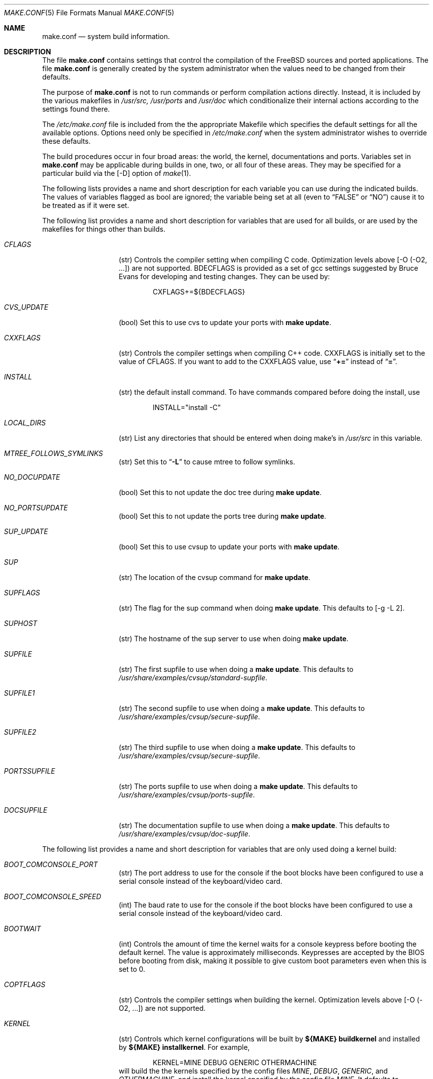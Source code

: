 .\" Copyright (c) 2000
.\"	Mike W. Meyer
.\"
.\" Redistribution and use in source and binary forms, with or without
.\" modification, are permitted provided that the following conditions
.\" are met:
.\" 1. Redistributions of source code must retain the above copyright
.\"    notice, this list of conditions and the following disclaimer.
.\" 2. Redistributions in binary form must reproduce the above copyright
.\"    notice, this list of conditions and the following disclaimer in the
.\"    documentation and/or other materials provided with the distribution.
.\"
.\" THIS SOFTWARE IS PROVIDED BY THE AUTHOR ``AS IS'' AND
.\" ANY EXPRESS OR IMPLIED WARRANTIES, INCLUDING, BUT NOT LIMITED TO, THE
.\" IMPLIED WARRANTIES OF MERCHANTABILITY AND FITNESS FOR A PARTICULAR PURPOSE
.\" ARE DISCLAIMED.  IN NO EVENT SHALL THE AUTHOR BE LIABLE
.\" FOR ANY DIRECT, INDIRECT, INCIDENTAL, SPECIAL, EXEMPLARY, OR CONSEQUENTIAL
.\" DAMAGES (INCLUDING, BUT NOT LIMITED TO, PROCUREMENT OF SUBSTITUTE GOODS
.\" OR SERVICES; LOSS OF USE, DATA, OR PROFITS; OR BUSINESS INTERRUPTION)
.\" HOWEVER CAUSED AND ON ANY THEORY OF LIABILITY, WHETHER IN CONTRACT, STRICT
.\" LIABILITY, OR TORT (INCLUDING NEGLIGENCE OR OTHERWISE) ARISING IN ANY WAY
.\" OUT OF THE USE OF THIS SOFTWARE, EVEN IF ADVISED OF THE POSSIBILITY OF
.\" SUCH DAMAGE.
.\"
.\" $FreeBSD$
.\"
.Dd November 3, 2000
.Dt MAKE.CONF 5
.Os
.Sh NAME
.Nm make.conf
.Nd system build information.
.Sh DESCRIPTION
The file
.Nm
contains settings that control the compilation of the FreeBSD sources
and ported applications. The file 
.Nm
is generally created by the system administrator when the values need
to be changed from their defaults.
.Pp
The purpose of
.Nm
is not to run commands or perform compilation actions
directly.  Instead, it is included by the
various makefiles in
.Pa /usr/src,
.Pa /usr/ports
and
.Pa /usr/doc
which conditionalize their
internal actions according to the settings found there.
.Pp
The
.Pa /etc/make.conf
file is included from the the appropriate Makefile
which specifies the default settings for all the available options.
Options need only be specified in 
.Pa /etc/make.conf
when the system administrator wishes to override these defaults.
.Pp
The build procedures occur in four broad areas: the world, the kernel,
documentations and ports. Variables set in
.Nm
may be applicable during builds in one, two, or all four of these
areas. They may be specified for a particular build via the
.Op -D
option of
.Xr make 1 .
.Pp
The following lists provides a name and short description for each
variable you can use during the indicated builds. The values of
variables flagged as
bool
are ignored; the variable being
set at all (even to 
.Li Dq FALSE
or
.Li Dq NO )
cause it to
be treated as if it were set.
.Pp
The following list provides a name and short description for variables
that are used for all builds, or are used by the
makefiles for things other than builds.
.Bl -tag -width Ar
.It Ar CFLAGS
(str) Controls the compiler setting when compiling C code.
Optimization levels above
.Op -O ( -O2 , ...\& )
are not supported. BDECFLAGS
is provided as a set of gcc settings suggested by Bruce Evans
for developing and testing changes. They can be used by:
.Bd -literal -offset indent
CXFLAGS+=${BDECFLAGS}
.Ed
.It Ar CVS_UPDATE
(bool) Set this to use cvs to update your ports with
.Cm "make update" .
.It Ar CXXFLAGS
(str) Controls the compiler settings when compiling C++ code.
CXXFLAGS is initially set to the value of CFLAGS. If you want to
add to the CXXFLAGS value, use 
.Dq Li +=
instead of
.Dq Li = .
.It Ar INSTALL
(str) the default install command. To have commands compared before doing
the install, use
.Bd -literal -offset indent
INSTALL="install -C"
.Ed
.It Ar LOCAL_DIRS
(str) List any directories that should be entered when doing
make's in
.Pa /usr/src 
in this variable.
.It Ar MTREE_FOLLOWS_SYMLINKS
(str) Set this to
.Dq Li -L
to cause mtree to follow symlinks.
.It Ar NO_DOCUPDATE
(bool) Set this to not update the doc tree during
.Cm "make update" .
.It Ar NO_PORTSUPDATE
(bool) Set this to not update the ports tree during
.Cm "make update" .
.It Ar SUP_UPDATE
(bool) Set this to use cvsup to update your ports with
.Cm "make update" .
.It Ar SUP
(str) The location of the cvsup command for
.Cm "make update" .
.It Ar SUPFLAGS
(str) The flag for the sup command when doing
.Cm "make update" .
This defaults to 
.Op "-g -L 2" .
.It Ar SUPHOST
(str) The hostname of the sup server to use when doing
.Cm "make update" .
.It Ar SUPFILE
(str) The first supfile to use when doing a
.Cm "make update" .
This defaults to
.Pa /usr/share/examples/cvsup/standard-supfile .
.It Ar SUPFILE1
(str) The second supfile to use when doing a
.Cm "make update" .
This defaults to
.Pa /usr/share/examples/cvsup/secure-supfile .
.It Ar SUPFILE2
(str) The third supfile to use when doing a
.Cm "make update" .
This defaults to
.Pa /usr/share/examples/cvsup/secure-supfile .
.It Ar PORTSSUPFILE
(str) The ports supfile to use when doing a
.Cm "make update" .
This defaults to
.Pa /usr/share/examples/cvsup/ports-supfile .
.It Ar DOCSUPFILE
(str) The documentation supfile to use when doing a
.Cm "make update" .
This defaults to
.Pa /usr/share/examples/cvsup/doc-supfile .
.El
.Pp
The following list provides a name and short description for variables
that are only used doing a kernel build:
.Bl -tag -width Ar
.It Ar BOOT_COMCONSOLE_PORT
(str) The port address to use for the console if the boot blocks have
been configured to use a serial console instead of the keyboard/video card.
.It Ar BOOT_COMCONSOLE_SPEED
(int) The baud rate to use for the console if the boot blocks have
been configured to use a serial console instead of the keyboard/video card.
.It Ar BOOTWAIT
(int) Controls the amount of time the kernel waits for a console keypress
before booting the default kernel. The value is approximately
milliseconds. Keypresses are accepted by the BIOS before booting from disk,
making it possible to give custom boot parameters even when this is
set to 0.
.It Ar COPTFLAGS
(str) Controls the compiler settings when building the
kernel. Optimization levels above
.Op -O ( -O2 , ...\& )
are not supported.
.It Ar KERNEL
(str) Controls which kernel configurations will be
built by
.Cm  "${MAKE} buildkernel"
and installed by 
.Cm "${MAKE} installkernel" .
For example,
.Bd -literal -offset indent
KERNEL=MINE DEBUG GENERIC OTHERMACHINE
.Ed
will build the the kernels specified by the config files
.Pa MINE , DEBUG , GENERIC ,
and
.Pa OTHERMACHINE ,
and install the kernel specified by the config file
.Pa MINE .
It defaults to
.Pa GENERIC .
.It Ar NO_KERNELCONFIG
(bool) Set this to skip running
.Xr config 8
during
.Cm "${MAKE} buildkernel" .
.It Ar NO_KERNELDEPEND
(bool) Set this to skip running 
.Cm "${MAKE} depend"
during
.Cm "${MAKE} buildkernel" .
.It Ar NO_MODULES
(bool) Set to  not build modules with the kernel.
.El
.Pp
The following list provides a name and short description for variables
that are used during the world build:
.Bl -tag -width Ar
.It Ar COMPAT1X
(bool) Set to install the 
.Fx
1 compatibility libraries.
.It Ar COMPAT20
(bool) Set to install the
.Fx 2.0
compatibility libraries.
.It Ar COMPAT21
(bool) Set to install the
.Fx 2.1
compatibility libraries.
.It Ar COMPAT22
(bool) Set to install the
.Fx 2.2
compatibility libraries.
.It Ar COMPAT3X
(bool) Set to install the
.Fx
3 compatibility libraries.
.It Ar ENABLE_SUIDPERL
(bool) Set to enable the installation of an suid perl binary.
.It Ar FETCH_CMD
(str) Command to use to fetch files. Normally
.Xr fetch 1 .
.It Ar MAKE_IDEA
(bool) Set to build the IDEA encryption code. This code is patented in
the USA and many european countries. It is 
.Em "YOUR RESPONSIBILITY"
to determine if you can legally use IDEA.
.It Ar MAKE_KERBEROS4
(bool) Set this to build KerberosIV (KTH eBones).
.It Ar MAKE_KERBEROS5
(bool) Set this to build Kerberos5 (KTH Heimdal).
.Em WARNING!
This is still experimental code. If you need stable Kerberos5, use the
port(s).
.It Ar MODULES_WITH_WORLD
(bool) Set to build modules with the system instead of the kernel.
.It Ar NO_CVS
(bool) Set to not build CVS.
.It Ar NO_BIND
(bool) Set to  not build BIND.
.It Ar NO_FORTRAN
(bool) Set to  not build g77 and related libraries.
.It Ar NO_LPR
(bool) Set to  not build lpr and related programs.
.It Ar NO_MAILWRAPPER
(bool) Set to  not build the mailwrapper(8) MTA selector.
.It Ar NO_MAKEDEV
(bool) Set to avoid running MAKEDEV all on /dev during install.
.It Ar NO_OBJC
(bool) Set to  not build Objective C support.
.It Ar NO_OPENSSH
(bool) Set to  not build OpenSSH.
.It Ar NO_OPENSSL
(bool) Set to  not build OpenSSL (implies NO_OPENSSH).
.It Ar NO_SENDMAIL
(bool) Set to  not build sendmail and related programs.
.It Ar NO_SHAREDOCS
(bool) Set to  not build the 4.4BSD legacy docs.
.It Ar NO_TCSH
(bool) Set to  not build and install /bin/csh (which is tcsh).
.It Ar NO_X
(bool) Set to  not compile in XWindows support (e.g. doscmd).
.It Ar NOCLEAN
(bool) Set this to disable cleaning during
.Cm "make buildworld" .
This should not be set unless you know what you are doing.
.It Ar NOCLEANDIR
(bool) Set this to run
.Cm "${MAKE} clean"
instead of
.Cm "${MAKE} cleandir" .
.It Ar NOCRYPT
(bool) Set to not build any crypto code.
.It Ar NOGAMES
(bool) Set to not build games.
.It Ar NOINFO
(bool) Set to not make or install info files.
.It Ar NOLIBC_R
(bool) Set to not build libc_r (re-entrant version of libc).
.It Ar NOMANCOMPRESS
(bool) Set to install man pages uncompressed.
.It Ar NOPERL
(bool) Set to avoid building perl.
.It Ar NOPROFILE
(bool) Set to avoid compiling profiled libraries.
.It Ar NOSECURE
(bool) set to not build crypto code in secure subdir.
.It Ar NOSHARE
(bool) Set to not build in the share subdir.
.It Ar NOUUCP
(bool) Set to not build uucp related programs.
.It Ar PERL_THREADED
(bool) Set to enable the building and installation of perl with thread
support.
.It Ar PPP_NOSUID
(bool) Set to disable the installation of ppp as an suid root program.
.It Ar SENDMAIL_CFLAGS
(str) Flags to pass to the compile command when building sendmail. The
sendmail flags can be used to provide SASL support with setting such as:
.Bd -literal -offset indent
SENDMAIL_CFLAGS=-I/usr/local/include -DSASL
SENDMAIL_LDFLAGS=-L/usr/local/lib
SENDMAIL_LDADD=-lsasl
.Ed
.It Ar SENDMAIL_LDFLAGS
(str) Flags to pass to the ld command when building sendmail.
.It Ar SENDMAIL_LDADD
(str) Flags to add to the end of the ld command when building sendmail.
.It Ar SENDMAIL_DPADD
(str) This variable is undocumented.
.El
.Pp
The following list provides a name and short description for variables
that are used when building documentation.
.Bl -tag -width Ar
.It Ar DISTDIR
(str) Where distfiles are kept. Normally, this is
.Pa distfiles
in
.Ev PORTSDIR .
.It Ar DOC_LANG
(str) The list of languages and encodings to build and install.
.It Ar PRINTERDEVICE
(str) The default format for system documentation, depends on your
printer. This can be set to 
.Dq Li ascii
for simple printers or
.Dq Li ps
for postscript or graphics printers with a ghostscript
filter.
.El
.Pp
The following list provides a name and short description for variables
that are used when building ports:
.Bl -tag -width Ar
.It Ar FORCE_PKG_RESIDENT
(bool) Set this to override any existing package registration.
.It Ar HAVE_MOTIF
(bool) Set this if you have Motif on your system.
.It Ar KRB5_HOME
(str) Set this if you want to install the MIT Kerberos5 port somewhere
other than
.Pa /usr/local .
.It Ar LOCALBASE
(str) Set this to the base directory that non-X ports should be
installed in. It provides the default for PREFIX when building in
.Pa /usr/ports .
.It Ar MASTER_SITE_AFTERSTEP
(str) Set this to change the master site for AfterStep ports. The last
part of the path must be
.Dq Li /%SUBDIR%/ .
.It Ar MASTER_SITE_BACKUP
(str) Controls the site location that ports check for distfiles if the
locations listed in their 
.Pa Makefile
do not work. The last part of the path must be
.Dq Li /${DIST_SUBDIR}/ .
.It Ar MASTER_SITE_COMP_SOURCES
(str) Controls the master site location for comp.sources ports. The
last part of the path must be
.Dq Li %SUBDIR%/
.It Ar MASTER_SITE_GNOME
(str) Controls the master site location for GNOME ports. The
last part of the path must be
.Dq Li /%SUBDIR%/
.It Ar MASTER_SITE_GNU
(str) Controls the master site location for GNU ports. The
last part of the path must be
.Dq Li /%SUBDIR%/
.It Ar MASTER_SITE_KDE
(str) Controls the master site location for KDE ports. The
last part of the path must be
.Dq Li /%SUBDIR%/
.It Ar MASTER_SITE_FREEBSD
(bool) If set, go to the master
.Fx
site for all files.
.It Ar MASTER_SITE_MOZILLA
(str) Controls the master site location for Mozilla ports. The
last part of the path must be
.Dq Li /%SUBDIR%/
.It Ar MASTER_SITE_OVERRIDE
(str) If set, this site is checked before the sites listed in the ports
.Pa Makefile .
You can have it check the backup site first by like so:
.Bd -literal -offset indent
MASTER_SITE_OVERRIDE?=	${MASTER_SITE_BACKUP}
.Ed
.It Ar MASTER_SITE_PERL_CPAN
(str) Controls the master site location for Perl ports. The
last part of the path must be
.Bd -literal -offset indent
/%SUBDIR%/
.Ed
.It Ar MASTER_SORT_REGEX
(str) Set this to control the sort order for mirror sets. To set it to
prefer mirrors in the .jp domain, use:
.Bd -literal -offset indent
MASTER_SORT_REGEX?=	^file: ^ftp://ftp\.FreeBSD\.org/pub/FreeBSD/ports/local-distfiles/ ://[^/]*\.jp/ ://[^/]*\.jp\.
.Ed
Users of other ccTLD domins should change the 
.Dq Li jp
to the
appropriate domain.
.It Ar MASTER_SITE_RINGSERVER
(str) Controls the master site location for Ringserver ports. The last
part of the path must be
.Dq Li /%SUBDIR%/ .
.It Ar MASTER_SITE_RUBY
(str) Controls the master site location for Ruby ports. The last
part of the path must be
.Dq Li /%SUBDIR%/ .
.It Ar MASTER_SITE_SUNSITE
(str) Controls the master site location for Sunsite ports. The last
part of the path must be
.Dq Li /%SUBDIR%/ .
.It Ar MASTER_SITE_TCLTK
(str) Controls the master site location for Tcl and Tk ports. The last
part of the path must be
.Dq Li /%SUBDIR%/ .
.It Ar MASTER_SITE_TEX_CTAN
(str) Controls the master site location for TeX ports. The last
part of the path must be
.Dq Li /%SUBDIR%/ .
.It Ar MASTER_SITE_WINDOWMAKER
(str) Controls the master site location for WindowMaker ports. The last
part of the path must be
.Dq Li /%SUBDIR%/ .
.It Ar MASTER_SITE_XCONTRIB
(str) Controls the master site location for contributed X ports. The last
part of the path must be
.Dq Li /%SUBDIR%/ .
.It Ar MASTER_SITE_XEMACS
(str) Controls the master site location for Xemacs ports. The last
part of the path must be
.Dq Li /%SUBDIR%/ .
.It Ar MASTER_SITE_XFREE
(str) Controls the master site location for XFree ports. The last
part of the path must be
.Dq Li /%SUBDIR%/ .
.It Ar MOTIFLIB
(str) Location of
.Pa libXm.a
and
.Pa libXm.so .
.It Ar MOTIF_STATIC
(bool) Set this if you want ports that use Motif to be built so they
can be run on systems without the Motif shared libraries.
.It Ar NOCLEANDEPENDS
(bool) Set this to prevent 
.Cm "make clean"
from cleaning the ports that the one being cleaned depends on.
.It Ar NOPORTDOCS
(bool) Set this to disable installing additional documentation with ports.
.It Ar PACKAGES
(str) Used only for the package target; the directory for the package tree.
.It Ar PATCH_SITES
(str) Primary location(s) for the distribution of patch files.
.It Ar PORTSDIR
(str) The location of the ports tree.
.It Ar USA_RESIDENT
(bool) Set this if you are a resident of the USA so that ports that
need to can attemp to comply with U.S. export regulations.
.It Ar WRKDIRPREFIX
(str) Where to create temporary files used when building ports.
.It Ar X11BASE
(str) Should be set to where the X11 distribution has been
installed if it is installed anywhere other than /usr/X11R6.
.El
.Sh FILES
.Bl -tag -width /etc/defaults/make.conf -compact
.It Pa /etc/defaults/make.conf
.It Pa /etc/make.conf
.It Pa /usr/doc/Makefile
.It Pa /usr/src/Makefile
.It Pa /usr/src/Makefile.inc1
.It Pa /usr/ports/Mk/bsd.port.mk
.It Pa /usr/ports/Mk/bsd.sites.mk
.El
.Sh SEE ALSO
.Xr gcc 1 ,
.Xr install 1 ,
.Xr lpd 8 ,
.Xr make 1 ,
.Xr make 7 ,
.Xr ports 7 ,
.Xr sendmail 8
.Sh HISTORY
The
.Nm
file appeared sometime before
.Fx 4.0 .
.Sh AUTHORS
.An Mike W. Meyer Aq mwm@mired.org .
.Sh BUGS
This manual page may occasionally be out of date with respect to
the options currently available for use in
.Nm .
Please check the
.Pa /etc/defaults/make.conf
file for the latest options which are available.
